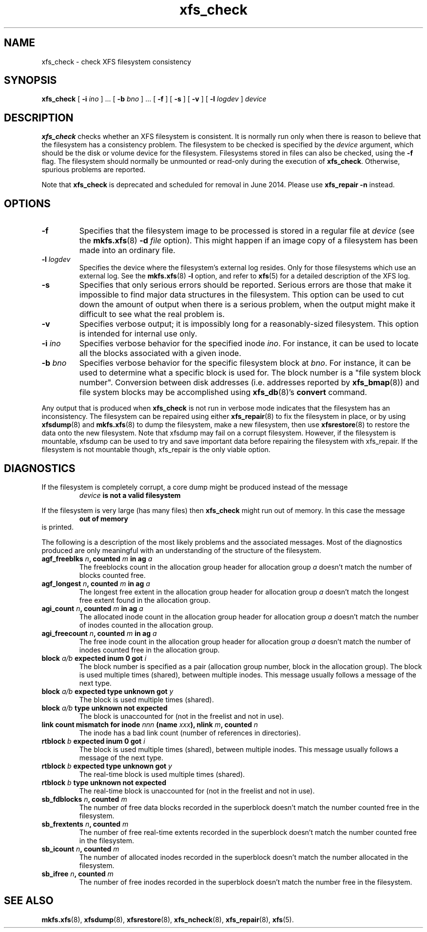 .TH xfs_check 8
.SH NAME
xfs_check \- check XFS filesystem consistency
.SH SYNOPSIS
.B xfs_check
[
.B \-i
.I ino
] ... [
.B \-b
.I bno
] ... [
.B \-f
] [
.B \-s
] [
.B \-v
] [
.B \-l
.I logdev
]
.I device
.SH DESCRIPTION
.B xfs_check
checks whether an XFS filesystem is consistent.
It is normally run only when there is reason to believe that the
filesystem has a consistency problem.
The filesystem to be checked is specified by the
.I device
argument, which should be the disk or volume device for the filesystem.
Filesystems stored in files can also be checked, using the
.B \-f
flag. The filesystem should normally be unmounted or read-only
during the execution of
.BR xfs_check .
Otherwise, spurious problems are reported.
.PP
Note that
.B xfs_check
is deprecated and scheduled for removal in June 2014. Please use
.BR xfs_repair " " \-n
instead.
.SH
OPTIONS
.TP
.B \-f
Specifies that the filesystem image to be processed is stored in a
regular file at
.I device
(see the
.BR mkfs.xfs "(8) " \-d
.I file
option). This might happen if an image copy
of a filesystem has been made into an ordinary file.
.TP
.BI \-l " logdev"
Specifies the device where the filesystem's external log resides.
Only for those filesystems which use an external log. See the
.BR mkfs.xfs "(8) " \-l
option, and refer to
.BR xfs (5)
for a detailed description of the XFS log.
.TP
.B \-s
Specifies that only serious errors should be reported.
Serious errors are those that make it impossible to find major data
structures in the filesystem. This option can be used to cut down the
amount of output when there is a serious problem, when the output
might make it difficult to see what the real problem is.
.TP
.B \-v
Specifies verbose output; it is impossibly long for a
reasonably-sized filesystem.
This option is intended for internal use only.
.TP
.BI \-i " ino"
Specifies verbose behavior for the specified inode
.IR ino .
For instance, it can be used to locate all the blocks
associated with a given inode.
.TP
.BI \-b " bno"
Specifies verbose behavior for the specific filesystem block at
.IR bno .
For instance, it can be used to determine what a specific block
is used for. The block number is a "file system block number".
Conversion between disk addresses (i.e. addresses reported by
.BR xfs_bmap (8))
and file system blocks may be accomplished using
.BR xfs_db "(8)'s " convert
command.
.PP
Any output that is produced when
.B xfs_check
is not run in verbose mode indicates that the filesystem has an
inconsistency. The filesystem can be repaired using either
.BR xfs_repair (8)
to fix the filesystem in place, or by using
.BR xfsdump (8)
and
.BR mkfs.xfs (8)
to dump the filesystem, make a new filesystem, then use
.BR xfsrestore (8)
to restore the data onto the new filesystem.
Note that xfsdump may fail on a corrupt filesystem.
However, if the filesystem is mountable, xfsdump can
be used to try and save important data before
repairing the filesystem with xfs_repair.
If the filesystem is not mountable though, xfs_repair is
the only viable option.
.SH DIAGNOSTICS
If the filesystem is completely corrupt, a core dump might
be produced instead of the message
.RS
.I device
.B is not a valid filesystem
.RE
.PP
If the filesystem is very large (has many files) then
.B xfs_check
might run out of memory. In this case the message
.RS
.B out of memory
.RE
is printed.
.PP
The following is a description of the most likely problems and the associated
messages.
Most of the diagnostics produced are only meaningful with an understanding
of the structure of the filesystem.
.TP
.BI "agf_freeblks " n ", counted " m " in ag " a
The freeblocks count in the allocation group header for allocation group
.I a
doesn't match the number of blocks counted free.
.TP
.BI "agf_longest " n ", counted " m " in ag " a
The longest free extent in the allocation group header for allocation group
.I a
doesn't match the longest free extent found in the allocation group.
.TP
.BI "agi_count " n ", counted " m " in ag " a
The allocated inode count in the allocation group header for allocation group
.I a
doesn't match the number of inodes counted in the allocation group.
.TP
.BI "agi_freecount " n ", counted " m " in ag " a
The free inode count in the allocation group header for allocation group
.I a
doesn't match the number of inodes counted free in the allocation group.
.TP
.BI "block " a/b " expected inum 0 got " i
The block number is specified as a pair
(allocation group number, block in the allocation group).
The block is used multiple times (shared), between multiple inodes.
This message usually follows a message of the next type.
.TP
.BI "block " a/b " expected type unknown got " y
The block is used multiple times (shared).
.TP
.BI "block " a/b " type unknown not expected
The block is unaccounted for (not in the freelist and not in use).
.TP
.BI "link count mismatch for inode " nnn " (name " xxx "), nlink " m ", counted " n
The inode has a bad link count (number of references in directories).
.TP
.BI "rtblock " b " expected inum 0 got " i
The block is used multiple times (shared), between multiple inodes.
This message usually follows a message of the next type.
.TP
.BI "rtblock " b " expected type unknown got " y
The real-time block is used multiple times (shared).
.TP
.BI "rtblock " b " type unknown not expected
The real-time block is unaccounted for (not in the freelist and not in use).
.TP
.BI "sb_fdblocks " n ", counted " m
The number of free data blocks recorded
in the superblock doesn't match the number counted free in the filesystem.
.TP
.BI "sb_frextents " n ", counted " m
The number of free real-time extents recorded
in the superblock doesn't match the number counted free in the filesystem.
.TP
.BI "sb_icount " n ", counted " m
The number of allocated inodes recorded
in the superblock doesn't match the number allocated in the filesystem.
.TP
.BI "sb_ifree " n ", counted " m
The number of free inodes recorded
in the superblock doesn't match the number free in the filesystem.
.SH SEE ALSO
.BR mkfs.xfs (8),
.BR xfsdump (8),
.BR xfsrestore (8),
.BR xfs_ncheck (8),
.BR xfs_repair (8),
.BR xfs (5).
